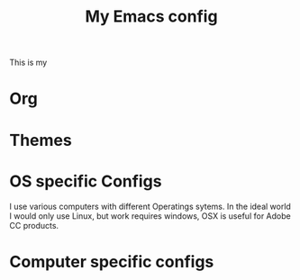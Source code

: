 #+title:My Emacs config

This is my

* Org
:PROPERTIES:
:ID:       86ff43ac-a6a2-4dfe-94dd-70682394f401
:END:
* Themes
:PROPERTIES:
:ID:       fa6e5507-bc9a-456f-943f-8d4a92d3ed53
:END:
* OS specific Configs
:PROPERTIES:
:ID:       1468100f-9941-4349-81fc-7772237602c5
:END:

I use various computers with different Operatings sytems.  In the ideal world I would only use Linux, but work requires windows, OSX is useful for Adobe CC products.

* Computer specific configs
:PROPERTIES:
:ID:       ea21a472-b661-41ca-8300-69a70340a9b3
:END:
